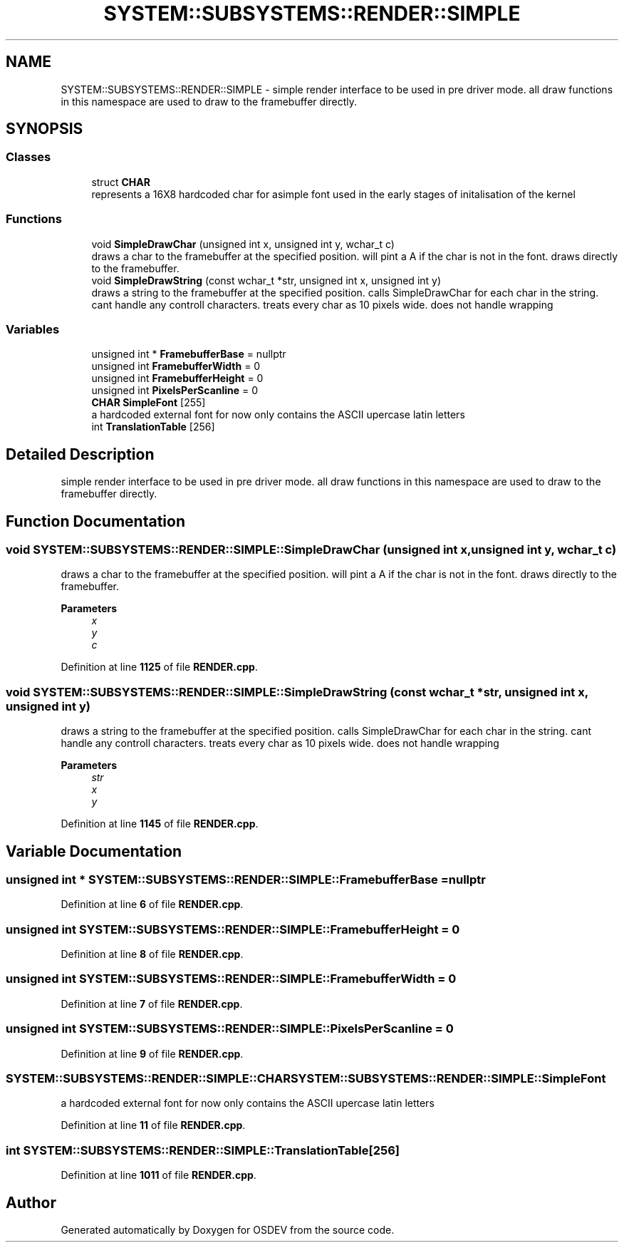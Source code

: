 .TH "SYSTEM::SUBSYSTEMS::RENDER::SIMPLE" 3 "Version 0.0.01" "OSDEV" \" -*- nroff -*-
.ad l
.nh
.SH NAME
SYSTEM::SUBSYSTEMS::RENDER::SIMPLE \- simple render interface to be used in pre driver mode\&. all draw functions in this namespace are used to draw to the framebuffer directly\&.  

.SH SYNOPSIS
.br
.PP
.SS "Classes"

.in +1c
.ti -1c
.RI "struct \fBCHAR\fP"
.br
.RI "represents a 16X8 hardcoded char for asimple font used in the early stages of initalisation of the kernel "
.in -1c
.SS "Functions"

.in +1c
.ti -1c
.RI "void \fBSimpleDrawChar\fP (unsigned int x, unsigned int y, wchar_t c)"
.br
.RI "draws a char to the framebuffer at the specified position\&. will pint a A if the char is not in the font\&. draws directly to the framebuffer\&. "
.ti -1c
.RI "void \fBSimpleDrawString\fP (const wchar_t *str, unsigned int x, unsigned int y)"
.br
.RI "draws a string to the framebuffer at the specified position\&. calls SimpleDrawChar for each char in the string\&. cant handle any controll characters\&. treats every char as 10 pixels wide\&. does not handle wrapping "
.in -1c
.SS "Variables"

.in +1c
.ti -1c
.RI "unsigned int * \fBFramebufferBase\fP = nullptr"
.br
.ti -1c
.RI "unsigned int \fBFramebufferWidth\fP = 0"
.br
.ti -1c
.RI "unsigned int \fBFramebufferHeight\fP = 0"
.br
.ti -1c
.RI "unsigned int \fBPixelsPerScanline\fP = 0"
.br
.ti -1c
.RI "\fBCHAR\fP \fBSimpleFont\fP [255]"
.br
.RI "a hardcoded external font for now only contains the ASCII upercase latin letters "
.ti -1c
.RI "int \fBTranslationTable\fP [256]"
.br
.in -1c
.SH "Detailed Description"
.PP 
simple render interface to be used in pre driver mode\&. all draw functions in this namespace are used to draw to the framebuffer directly\&. 
.SH "Function Documentation"
.PP 
.SS "void SYSTEM::SUBSYSTEMS::RENDER::SIMPLE::SimpleDrawChar (unsigned int x, unsigned int y, wchar_t c)"

.PP
draws a char to the framebuffer at the specified position\&. will pint a A if the char is not in the font\&. draws directly to the framebuffer\&. 
.PP
\fBParameters\fP
.RS 4
\fIx\fP 
.br
\fIy\fP 
.br
\fIc\fP 
.RE
.PP

.PP
Definition at line \fB1125\fP of file \fBRENDER\&.cpp\fP\&.
.SS "void SYSTEM::SUBSYSTEMS::RENDER::SIMPLE::SimpleDrawString (const wchar_t * str, unsigned int x, unsigned int y)"

.PP
draws a string to the framebuffer at the specified position\&. calls SimpleDrawChar for each char in the string\&. cant handle any controll characters\&. treats every char as 10 pixels wide\&. does not handle wrapping 
.PP
\fBParameters\fP
.RS 4
\fIstr\fP 
.br
\fIx\fP 
.br
\fIy\fP 
.RE
.PP

.PP
Definition at line \fB1145\fP of file \fBRENDER\&.cpp\fP\&.
.SH "Variable Documentation"
.PP 
.SS "unsigned int * SYSTEM::SUBSYSTEMS::RENDER::SIMPLE::FramebufferBase = nullptr"

.PP
Definition at line \fB6\fP of file \fBRENDER\&.cpp\fP\&.
.SS "unsigned int SYSTEM::SUBSYSTEMS::RENDER::SIMPLE::FramebufferHeight = 0"

.PP
Definition at line \fB8\fP of file \fBRENDER\&.cpp\fP\&.
.SS "unsigned int SYSTEM::SUBSYSTEMS::RENDER::SIMPLE::FramebufferWidth = 0"

.PP
Definition at line \fB7\fP of file \fBRENDER\&.cpp\fP\&.
.SS "unsigned int SYSTEM::SUBSYSTEMS::RENDER::SIMPLE::PixelsPerScanline = 0"

.PP
Definition at line \fB9\fP of file \fBRENDER\&.cpp\fP\&.
.SS "\fBSYSTEM::SUBSYSTEMS::RENDER::SIMPLE::CHAR\fP SYSTEM::SUBSYSTEMS::RENDER::SIMPLE::SimpleFont"

.PP
a hardcoded external font for now only contains the ASCII upercase latin letters 
.PP
Definition at line \fB11\fP of file \fBRENDER\&.cpp\fP\&.
.SS "int SYSTEM::SUBSYSTEMS::RENDER::SIMPLE::TranslationTable[256]"

.PP
Definition at line \fB1011\fP of file \fBRENDER\&.cpp\fP\&.
.SH "Author"
.PP 
Generated automatically by Doxygen for OSDEV from the source code\&.
